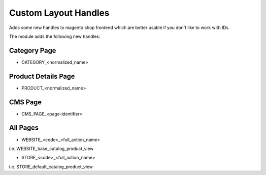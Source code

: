 Custom Layout Handles
=====================

Adds some new handles to magento shop frontend which are better usable if you
don't like to work with IDs.

The module adds the following new handles:

Category Page
-------------

- CATEGORY_<normalized_name>

Product Details Page
--------------------

- PRODUCT_<normalized_name>

CMS Page
--------

- CMS_PAGE_<page-identifier>

All Pages
---------

- WEBSITE_<code>_<full_action_name>

i.e. WEBSITE_base_catalog_product_view

- STORE_<code>_<full_action_name>

i.e. STORE_default_catalog_product_view